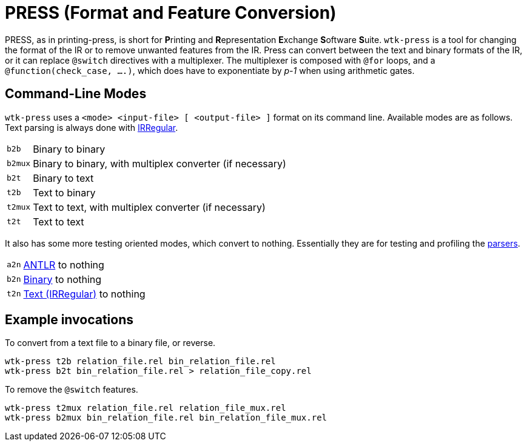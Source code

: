 [#tools_press]
= PRESS (Format and Feature Conversion)
ifndef::xref-rel-dir[]
:xref-rel-dir: ../
endif::[]

PRESS, as in printing-press, is short for **P**rinting and **R**epresentation **E**xchange **S**oftware **S**uite.
``wtk-press`` is a tool for changing the format of the IR or to remove unwanted features from the IR.
Press can convert between the text and binary formats of the IR, or it can replace `@switch` directives with a multiplexer.
The multiplexer is composed with `@for` loops, and a `@function(check_case, ....)`, which does have to exponentiate by _p-1_ when using arithmetic gates.

== Command-Line Modes
`wtk-press` uses a `<mode> <input-file> [ <output-file> ]` format on its command line.
Available modes are as follows.
Text parsing is always done with xref:{xref-rel-dir}api/wtk/irregular/Parser.adoc#api_irregular_Parser[IRRegular].

[horizontal]
`b2b`:: Binary to binary
`b2mux`:: Binary to binary, with multiplex converter (if necessary)
`b2t`:: Binary to text
`t2b`:: Text to binary
`t2mux`:: Text to text, with multiplex converter (if necessary)
`t2t`:: Text to text

It also has some more testing oriented modes, which convert to nothing.
Essentially they are for testing and profiling the xref:{xref-rel-dir}parsers.adoc#parsers[parsers].

[horizontal]
`a2n`:: xref:{xref-rel-dir}api/wtk/antlr/Parser.adoc#api_antlr_Parser[ANTLR] to nothing
`b2n`:: xref:{xref-rel-dir}api/wtk/flatbuffer/Parser.adoc#api_flatbuffer_Parser[Binary] to nothing
`t2n`:: xref:{xref-rel-dir}api/wtk/irregular/Parser.adoc#api_irregular_Parser[Text (IRRegular)] to nothing

== Example invocations
To convert from a text file to a binary file, or reverse.

----
wtk-press t2b relation_file.rel bin_relation_file.rel
wtk-press b2t bin_relation_file.rel > relation_file_copy.rel
----

To remove the `@switch` features.

----
wtk-press t2mux relation_file.rel relation_file_mux.rel
wtk-press b2mux bin_relation_file.rel bin_relation_file_mux.rel
----
